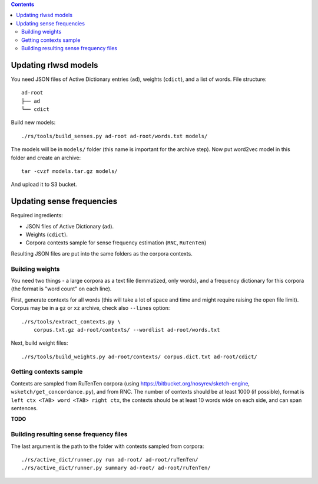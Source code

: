 .. contents::

Updating rlwsd models
=====================

You need JSON files of Active Dictionary entries (``ad``), weights (``cdict``),
and a list of words. File structure::

    ad-root
    ├── ad
    └── cdict

Build new models::

    ./rs/tools/build_senses.py ad-root ad-root/words.txt models/

The models will be in ``models/`` folder
(this name is important for the archive step). Now put word2vec model in this
folder and create an archive::

    tar -cvzf models.tar.gz models/

And upload it to S3 bucket.


Updating sense frequencies
==========================

Required ingredients:

* JSON files of Active Dictionary (``ad``).
* Weights (``cdict``).
* Corpora contexts sample for sense frequency estimation (``RNC``, ``RuTenTen``)

Resulting JSON files are put into the same folders as the corpora contexts.


Building weights
----------------

You need two things - a large corpora as a text file (lemmatized, only words),
and a frequency dictionary for this corpora (the format is "word count" on each line).

First, generate contexts for all words (this will take a lot of space and time
and might require raising the open file limit).
Corpus may be in a ``gz`` or ``xz`` archive, check also ``--lines`` option::

    ./rs/tools/extract_contexts.py \
        corpus.txt.gz ad-root/contexts/ --wordlist ad-root/words.txt

Next, build weight files::

    ./rs/tools/build_weights.py ad-root/contexts/ corpus.dict.txt ad-root/cdict/


Getting contexts sample
-----------------------

Contexts are sampled from RuTenTen corpora
(using https://bitbucket.org/nosyrev/sketch-engine,
``wsketch/get_concordance.py``), and from RNC. The number of contexts should
be at least 1000 (if possible), format is ``left ctx <TAB> word <TAB> right ctx``,
the contexts should be at least 10 words wide on each side,
and can span sentences.

**TODO**


Building resulting sense frequency files
----------------------------------------

The last argument is the path to the folder with contexts sampled from corpora::

    ./rs/active_dict/runner.py run ad-root/ ad-root/ruTenTen/
    ./rs/active_dict/runner.py summary ad-root/ ad-root/ruTenTen/

